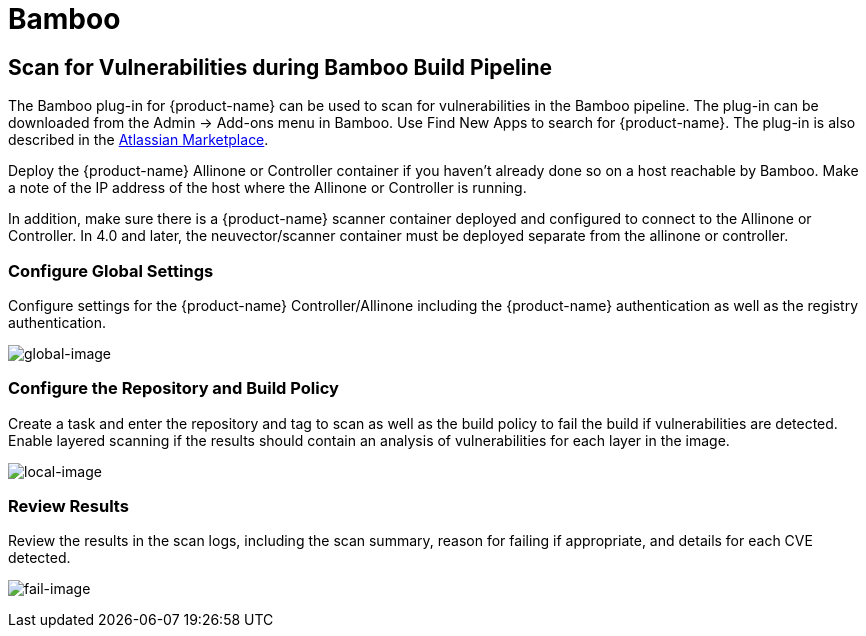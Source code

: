 = Bamboo
:page-opendocs-origin: /06.scanning/03.build/02.bamboo/02.bamboo.md
:page-opendocs-slug:  /scanning/build/bamboo

== Scan for Vulnerabilities during Bamboo Build Pipeline

The Bamboo plug-in for {product-name} can be used to scan for vulnerabilities in the Bamboo pipeline. The plug-in can be downloaded from the Admin -> Add-ons menu in Bamboo. Use Find New Apps to search for {product-name}. The plug-in is also described in the https://marketplace.atlassian.com/apps/1221199/neuvector[Atlassian Marketplace].

Deploy the {product-name} Allinone or Controller container if you haven't already done so on a host reachable by Bamboo. Make a note of the IP address of the host where the Allinone or Controller is running.

In addition, make sure there is a {product-name} scanner container deployed and configured to connect to the Allinone or Controller. In 4.0 and later, the neuvector/scanner container must be deployed separate from the allinone or controller.

=== Configure Global Settings

Configure settings for the {product-name} Controller/Allinone including the {product-name} authentication as well as the registry authentication.

image:bamboo_nv_global_config.png[global-image]

=== Configure the Repository and Build Policy

Create a task and enter the repository and tag to scan as well as the build policy to fail the build if vulnerabilities are detected. Enable layered scanning if the results should contain an analysis of vulnerabilities for each layer in the image.

image:bamboo_nv_local_config_2.png[local-image]

=== Review Results

Review the results in the scan logs, including the scan summary, reason for failing if appropriate, and details for each CVE detected.

image:bamboo_set_criteria_to_fail_3.png[fail-image]

